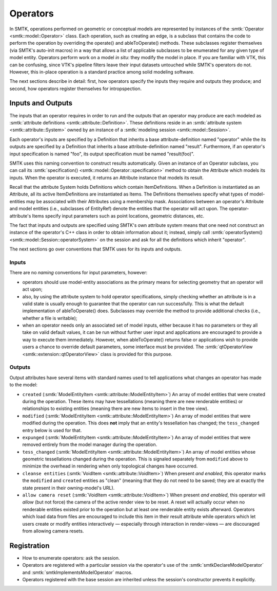 Operators
=========

In SMTK, operations performed on geometric or conceptual models are represented
by instances of the :smtk:`Operator <smtk::model::Operator>` class.
Each operation, such as creating an edge, is a subclass that
contains the code to perform the operation by overriding the
operate() and ableToOperate() methods.
These subclasses register themselves (via SMTK's auto-init macros) in a way that allows
a list of applicable subclasses to be enumerated for any given type of model entity.
Operators perform work on a model *in situ*: they modify the model in place.
If you are familiar with VTK, this can be confusing, since VTK's pipeline filters
leave their input datasets untouched while SMTK's operators do not.
However, this in-place operation is a standard practice among solid modeling software.

.. todo:: Describe SMTK's auto-init macros.

The next sections describe in detail: first, how operators specify the inputs they require
and outputs they produce; and second, how operators register themselves for intropspection.

Inputs and Outputs
------------------

The inputs that an operator requires in order to run and
the outputs that an operator may produce are each modeled
as :smtk:`attribute definitions <smtk::attribute::Definition>`.
These definitions reside in an :smtk:`attribute system <smtk::attribute::System>`
owned by an instance of a :smtk:`modeling session <smtk::model::Session>`.

Each operator's inputs are specified by a Definition that inherits a base attribute-definition
named "operator" while the its outputs are specified by a Definition that inherits a
base attribute-definition named "result".
Furthermore, if an operator's input specification is named "foo", its output specification
must be named "result(foo)".

SMTK uses this naming convention to construct results automatically.
Given an instance of an Operator subclass, you can call its
:smtk:`specification() <smtk::model::Operator::specification>` method to obtain
the Attribute which models its inputs.
When the operator is executed, it returns an Attribute instance that models its result.

Recall that the attribute System holds Definitions which contain ItemDefinitions.
When a Definition is instantiated as an Attribute, all its active ItemDefinitions
are instantiated as Items.
The Definitions themselves specify what types of model-entities may be
associated with their Attributes using a membership mask.
Associations between an operator's Attribute and model entities (i.e., subclasses of EntityRef)
denote the entities that the operator will act upon.
The operator-attribute's Items specify input parameters such as point locations,
geometric distances, etc.

The fact that inputs and outputs are specified using SMTK's own attribute system
means that one need not construct an instance of the operator's C++ class in order
to obtain information about it;
instead, simply call :smtk:`operatorSystem() <smtk::model::Session::operatorSystem>`
on the session and ask for all the definitions which inherit "operator".

The next sections go over conventions that SMTK uses for its inputs and outputs.

Inputs
^^^^^^

There are no *naming* conventions for input parameters, however:

* operators should use model-entity associations as the primary means
  for selecting geometry that an operator will act upon;
* also, by using the attribute system to hold operator specifications,
  simply checking whether an attribute is in a valid state is usually enough to guarantee
  that the operator can run successfully.
  This is what the default implementation of ableToOperate() does.
  Subclasses may override the method to provide additional checks (i.e., whether a
  file is writable);
* when an operator needs only an associated set of model inputs,
  either because it has no parameters or they all take on valid default values,
  it can be run without further user input and applications are encouraged
  to provide a way to execute them immediately.
  However, when ableToOperate() returns false or applications wish to provide
  users a chance to override default parameters,
  some interface must be provided.
  The :smtk:`qtOperatorView <smtk::extension::qtOperatorView>` class is provided
  for this purpose.

Outputs
^^^^^^^

Output attributes have several items with standard names used to tell applications
what changes an operator has made to the model:

* ``created`` (:smtk:`ModelEntityItem <smtk::attribute::ModelEntityItem>`)
  An array of model entities that were created during the operation.
  These items may have tessellations (meaning there are new renderable entities)
  or relationships to existing entities (meaning there are new items to insert in the tree view).
* ``modified`` (:smtk:`ModelEntityItem <smtk::attribute::ModelEntityItem>`)
  An array of model entities that were modified during the operation.
  This does **not** imply that an entity's tessellation has changed;
  the ``tess_changed`` entry below is used for that.
* ``expunged`` (:smtk:`ModelEntityItem <smtk::attribute::ModelEntityItem>`)
  An array of model entities that were removed entirely from the model manager during the operation.
* ``tess_changed`` (:smtk:`ModelEntityItem <smtk::attribute::ModelEntityItem>`)
  An array of model entities whose geometric tessellations changed during the operation.
  This is signaled separately from ``modified`` above to minimize the overhead in
  rendering when only topological changes have occurred.
* ``cleanse entities`` (:smtk:`VoidItem <smtk::attribute::VoidItem>`)
  When present *and enabled*, this operator marks the ``modified`` and ``created`` entities
  as "clean" (meaning that they do not need to be saved; they are at exactly the state
  present in their owning-model's URL).
* ``allow camera reset`` (:smtk:`VoidItem <smtk::attribute::VoidItem>`)
  When present *and enabled*, this operator will *allow* (but not force) the camera of the
  active render view to be reset. A reset will actually occur when no renderable entities
  existed prior to the operation but at least one renderable entity exists afterward.
  Operators which load data from files are encouraged to include this item in their result
  attribute while operators which let users create or modify entities interactively — especially
  through interaction in render-views — are discouraged from allowing camera resets.

Registration
------------

* How to enumerate operators: ask the session.
* Operators are registered with a particular session via the operator's use
  of the :smtk:`smtkDeclareModelOperator` and :smtk:`smtkImplementsModelOperator` macros.
* Operators registered with the base session are inherited unless the session's
  constructor prevents it explicitly.
